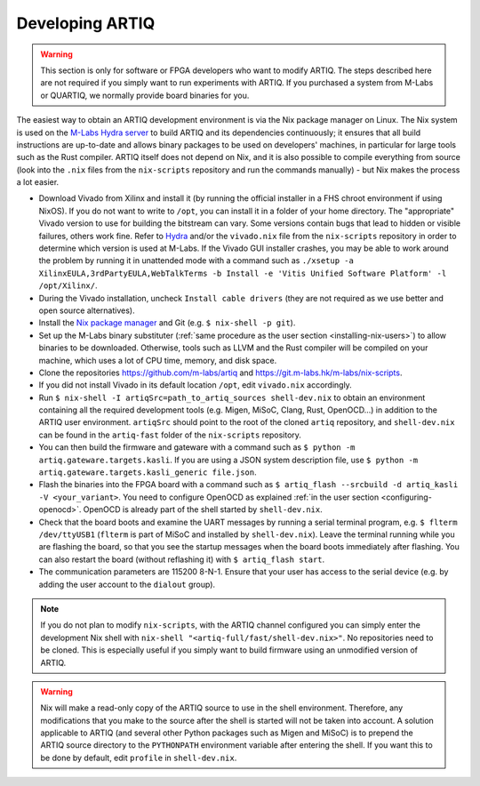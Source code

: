 Developing ARTIQ
^^^^^^^^^^^^^^^^

.. warning::
    This section is only for software or FPGA developers who want to modify ARTIQ. The steps described here are not required if you simply want to run experiments with ARTIQ. If you purchased a system from M-Labs or QUARTIQ, we normally provide board binaries for you.

The easiest way to obtain an ARTIQ development environment is via the Nix package manager on Linux. The Nix system is used on the `M-Labs Hydra server <https://nixbld.m-labs.hk/>`_ to build ARTIQ and its dependencies continuously; it ensures that all build instructions are up-to-date and allows binary packages to be used on developers' machines, in particular for large tools such as the Rust compiler.
ARTIQ itself does not depend on Nix, and it is also possible to compile everything from source (look into the ``.nix`` files from the ``nix-scripts`` repository and run the commands manually) - but Nix makes the process a lot easier.

* Download Vivado from Xilinx and install it (by running the official installer in a FHS chroot environment if using NixOS). If you do not want to write to ``/opt``, you can install it in a folder of your home directory. The "appropriate" Vivado version to use for building the bitstream can vary. Some versions contain bugs that lead to hidden or visible failures, others work fine. Refer to `Hydra <https://nixbld.m-labs.hk/>`_ and/or the ``vivado.nix`` file from the ``nix-scripts`` repository in order to determine which version is used at M-Labs. If the Vivado GUI installer crashes, you may be able to work around the problem by running it in unattended mode with a command such as ``./xsetup -a XilinxEULA,3rdPartyEULA,WebTalkTerms -b Install -e 'Vitis Unified Software Platform' -l /opt/Xilinx/``.
* During the Vivado installation, uncheck ``Install cable drivers`` (they are not required as we use better and open source alternatives).
* Install the `Nix package manager <http://nixos.org/nix/>`_ and Git (e.g. ``$ nix-shell -p git``).
* Set up the M-Labs binary substituter (:ref:`same procedure as the user section <installing-nix-users>`) to allow binaries to be downloaded. Otherwise, tools such as LLVM and the Rust compiler will be compiled on your machine, which uses a lot of CPU time, memory, and disk space.
* Clone the repositories https://github.com/m-labs/artiq and https://git.m-labs.hk/m-labs/nix-scripts.
* If you did not install Vivado in its default location ``/opt``, edit ``vivado.nix`` accordingly.
* Run ``$ nix-shell -I artiqSrc=path_to_artiq_sources shell-dev.nix`` to obtain an environment containing all the required development tools (e.g. Migen, MiSoC, Clang, Rust, OpenOCD...)  in addition to the ARTIQ user environment. ``artiqSrc`` should point to the root of the cloned ``artiq`` repository, and ``shell-dev.nix`` can be found in the ``artiq-fast`` folder of the ``nix-scripts`` repository.
* You can then build the firmware and gateware with a command such as ``$ python -m artiq.gateware.targets.kasli``. If you are using a JSON system description file, use ``$ python -m artiq.gateware.targets.kasli_generic file.json``.
* Flash the binaries into the FPGA board with a command such as ``$ artiq_flash --srcbuild -d artiq_kasli -V <your_variant>``. You need to configure OpenOCD as explained :ref:`in the user section <configuring-openocd>`. OpenOCD is already part of the shell started by ``shell-dev.nix``.
* Check that the board boots and examine the UART messages by running a serial terminal program, e.g. ``$ flterm /dev/ttyUSB1`` (``flterm`` is part of MiSoC and installed by ``shell-dev.nix``). Leave the terminal running while you are flashing the board, so that you see the startup messages when the board boots immediately after flashing. You can also restart the board (without reflashing it) with ``$ artiq_flash start``.
* The communication parameters are 115200 8-N-1. Ensure that your user has access to the serial device (e.g. by adding the user account to the ``dialout`` group).


.. note::
    If you do not plan to modify ``nix-scripts``, with the ARTIQ channel configured you can simply enter the development Nix shell with ``nix-shell "<artiq-full/fast/shell-dev.nix>"``. No repositories need to be cloned. This is especially useful if you simply want to build firmware using an unmodified version of ARTIQ.


.. warning::
    Nix will make a read-only copy of the ARTIQ source to use in the shell environment. Therefore, any modifications that you make to the source after the shell is started will not be taken into account. A solution applicable to ARTIQ (and several other Python packages such as Migen and MiSoC) is to prepend the ARTIQ source directory to the ``PYTHONPATH`` environment variable after entering the shell. If you want this to be done by default, edit ``profile`` in ``shell-dev.nix``.
